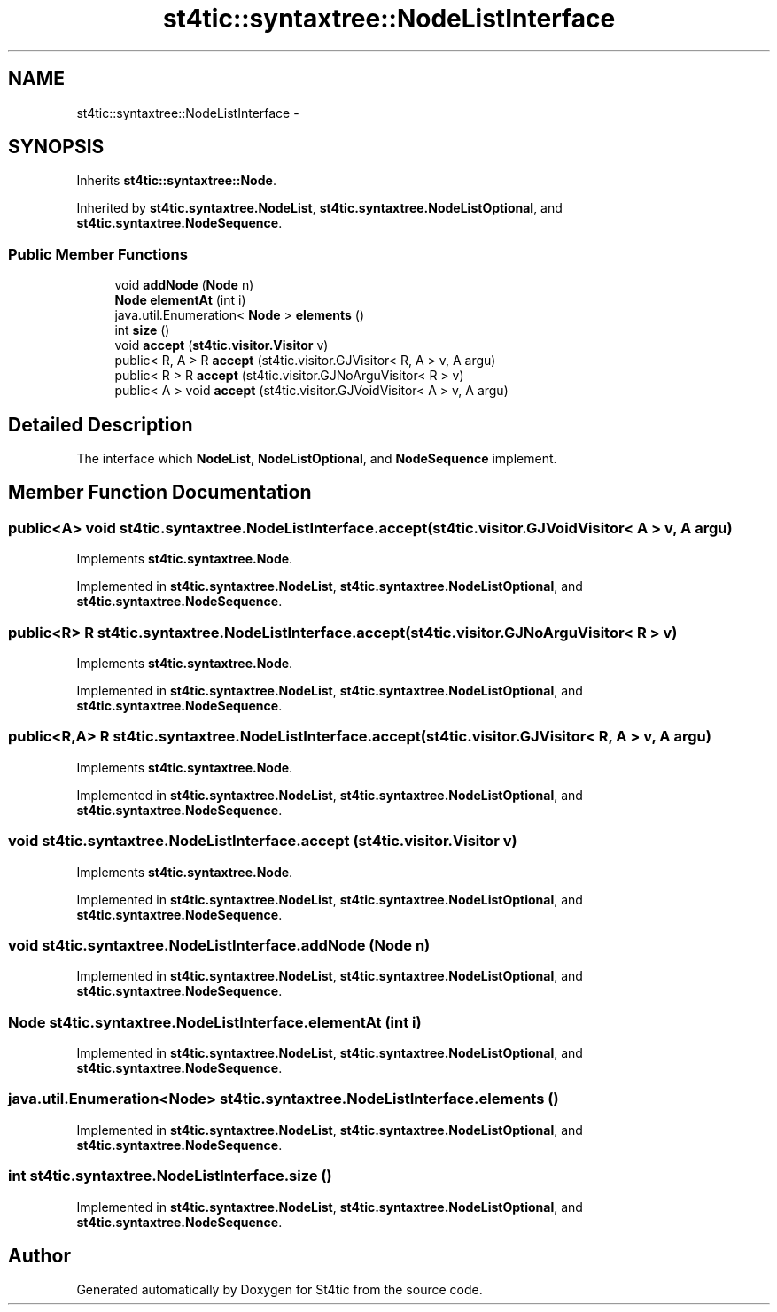 .TH "st4tic::syntaxtree::NodeListInterface" 3 "27 Dec 2009" "Version 1.0" "St4tic" \" -*- nroff -*-
.ad l
.nh
.SH NAME
st4tic::syntaxtree::NodeListInterface \- 
.SH SYNOPSIS
.br
.PP
.PP
Inherits \fBst4tic::syntaxtree::Node\fP.
.PP
Inherited by \fBst4tic.syntaxtree.NodeList\fP, \fBst4tic.syntaxtree.NodeListOptional\fP, and \fBst4tic.syntaxtree.NodeSequence\fP.
.SS "Public Member Functions"

.in +1c
.ti -1c
.RI "void \fBaddNode\fP (\fBNode\fP n)"
.br
.ti -1c
.RI "\fBNode\fP \fBelementAt\fP (int i)"
.br
.ti -1c
.RI "java.util.Enumeration< \fBNode\fP > \fBelements\fP ()"
.br
.ti -1c
.RI "int \fBsize\fP ()"
.br
.ti -1c
.RI "void \fBaccept\fP (\fBst4tic.visitor.Visitor\fP v)"
.br
.ti -1c
.RI "public< R, A > R \fBaccept\fP (st4tic.visitor.GJVisitor< R, A > v, A argu)"
.br
.ti -1c
.RI "public< R > R \fBaccept\fP (st4tic.visitor.GJNoArguVisitor< R > v)"
.br
.ti -1c
.RI "public< A > void \fBaccept\fP (st4tic.visitor.GJVoidVisitor< A > v, A argu)"
.br
.in -1c
.SH "Detailed Description"
.PP 
The interface which \fBNodeList\fP, \fBNodeListOptional\fP, and \fBNodeSequence\fP implement. 
.SH "Member Function Documentation"
.PP 
.SS "public<A> void st4tic.syntaxtree.NodeListInterface.accept (st4tic.visitor.GJVoidVisitor< A > v, A argu)"
.PP
Implements \fBst4tic.syntaxtree.Node\fP.
.PP
Implemented in \fBst4tic.syntaxtree.NodeList\fP, \fBst4tic.syntaxtree.NodeListOptional\fP, and \fBst4tic.syntaxtree.NodeSequence\fP.
.SS "public<R> R st4tic.syntaxtree.NodeListInterface.accept (st4tic.visitor.GJNoArguVisitor< R > v)"
.PP
Implements \fBst4tic.syntaxtree.Node\fP.
.PP
Implemented in \fBst4tic.syntaxtree.NodeList\fP, \fBst4tic.syntaxtree.NodeListOptional\fP, and \fBst4tic.syntaxtree.NodeSequence\fP.
.SS "public<R,A> R st4tic.syntaxtree.NodeListInterface.accept (st4tic.visitor.GJVisitor< R, A > v, A argu)"
.PP
Implements \fBst4tic.syntaxtree.Node\fP.
.PP
Implemented in \fBst4tic.syntaxtree.NodeList\fP, \fBst4tic.syntaxtree.NodeListOptional\fP, and \fBst4tic.syntaxtree.NodeSequence\fP.
.SS "void st4tic.syntaxtree.NodeListInterface.accept (\fBst4tic.visitor.Visitor\fP v)"
.PP
Implements \fBst4tic.syntaxtree.Node\fP.
.PP
Implemented in \fBst4tic.syntaxtree.NodeList\fP, \fBst4tic.syntaxtree.NodeListOptional\fP, and \fBst4tic.syntaxtree.NodeSequence\fP.
.SS "void st4tic.syntaxtree.NodeListInterface.addNode (\fBNode\fP n)"
.PP
Implemented in \fBst4tic.syntaxtree.NodeList\fP, \fBst4tic.syntaxtree.NodeListOptional\fP, and \fBst4tic.syntaxtree.NodeSequence\fP.
.SS "\fBNode\fP st4tic.syntaxtree.NodeListInterface.elementAt (int i)"
.PP
Implemented in \fBst4tic.syntaxtree.NodeList\fP, \fBst4tic.syntaxtree.NodeListOptional\fP, and \fBst4tic.syntaxtree.NodeSequence\fP.
.SS "java.util.Enumeration<\fBNode\fP> st4tic.syntaxtree.NodeListInterface.elements ()"
.PP
Implemented in \fBst4tic.syntaxtree.NodeList\fP, \fBst4tic.syntaxtree.NodeListOptional\fP, and \fBst4tic.syntaxtree.NodeSequence\fP.
.SS "int st4tic.syntaxtree.NodeListInterface.size ()"
.PP
Implemented in \fBst4tic.syntaxtree.NodeList\fP, \fBst4tic.syntaxtree.NodeListOptional\fP, and \fBst4tic.syntaxtree.NodeSequence\fP.

.SH "Author"
.PP 
Generated automatically by Doxygen for St4tic from the source code.
